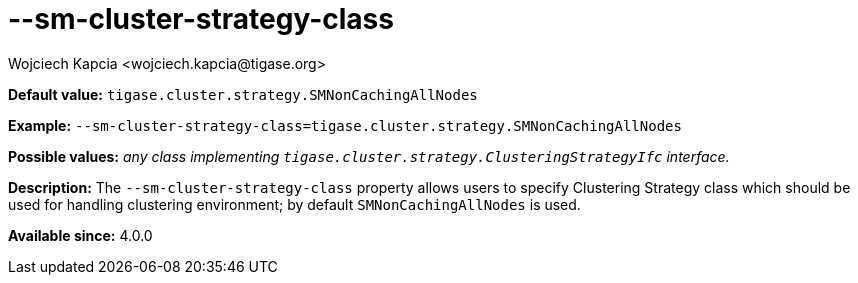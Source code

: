[[smClusterStrategyClass]]
--sm-cluster-strategy-class
===========================
:author: Wojciech Kapcia <wojciech.kapcia@tigase.org>
:version: v2.0, June 2014: Reformatted for AsciiDoc.
:date: 2013-08-06 11:20
:revision: v2.1

:toc:
:numbered:
:website: http://tigase.net/

*Default value:* +tigase.cluster.strategy.SMNonCachingAllNodes+

*Example:* +--sm-cluster-strategy-class=tigase.cluster.strategy.SMNonCachingAllNodes+

*Possible values:* 'any class implementing +tigase.cluster.strategy.ClusteringStrategyIfc+ interface.'

*Description:* The +--sm-cluster-strategy-class+ property allows users to specify Clustering Strategy class which should be used for handling clustering environment; by default +SMNonCachingAllNodes+ is used.

*Available since:* 4.0.0
